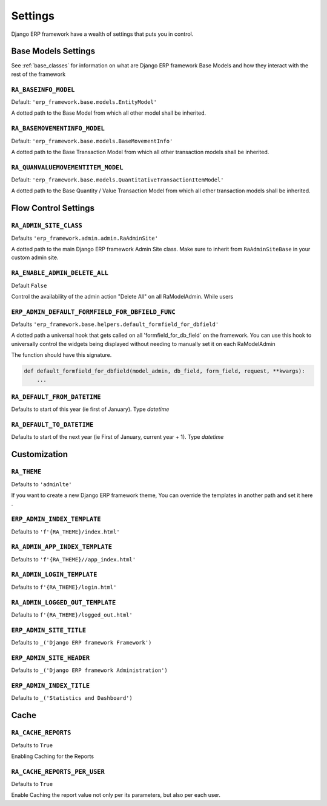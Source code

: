 ========
Settings
========

Django ERP framework have a wealth of settings that puts you in control.


Base Models Settings
====================

See :ref:`base_classes` for information on what are Django ERP framework Base Models and how they interact with the rest of the framework

``RA_BASEINFO_MODEL``
---------------------

Default: ``'erp_framework.base.models.EntityModel'``

A dotted path to the Base Model from which all other model shall be inherited.


``RA_BASEMOVEMENTINFO_MODEL``
-----------------------------

Default: ``'erp_framework.base.models.BaseMovementInfo'``

A dotted path to the Base Transaction Model from which all other transaction models shall be inherited.


``RA_QUANVALUEMOVEMENTITEM_MODEL``
-----------------------------------

Default: ``'erp_framework.base.models.QuantitativeTransactionItemModel'``

A dotted path to the Base Quantity / Value Transaction Model from which all other transaction models shall be inherited.



Flow Control Settings
======================

``RA_ADMIN_SITE_CLASS``
-----------------------

Defaults ``'erp_framework.admin.admin.RaAdminSite'``

A dotted path to the main Django ERP framework Admin Site class.
Make sure to inherit from ``RaAdminSiteBase`` in your custom admin site.

``RA_ENABLE_ADMIN_DELETE_ALL``
------------------------------

Default ``False``

Control the availability of the admin action "Delete All" on all RaModelAdmin.
While users

``ERP_ADMIN_DEFAULT_FORMFIELD_FOR_DBFIELD_FUNC``
---------------------------------

Defaults ``'erp_framework.base.helpers.default_formfield_for_dbfield'``

A dotted path a universal hook that gets called on all 'formfield_for_db_field` on the framework.
You can use this hook to universally control the widgets being displayed without needing to manually set it on each RaModelAdmin

The function should have this signature.

.. code-block:: python

    def default_formfield_for_dbfield(model_admin, db_field, form_field, request, **kwargs):
        ...



``RA_DEFAULT_FROM_DATETIME``
----------------------------

Defaults to start of this year (ie first of January). Type `datetime`


``RA_DEFAULT_TO_DATETIME``
--------------------------

Defaults to start of the next year (ie First of January, current year + 1). Type `datetime`



Customization
=============

``RA_THEME``
------------

Defaults to ``'adminlte'``

If you want to create a new Django ERP framework theme, You can override the templates in another path and set it here .

``ERP_ADMIN_INDEX_TEMPLATE``
---------------------------

Defaults to ``'f'{RA_THEME}/index.html'``


``RA_ADMIN_APP_INDEX_TEMPLATE``
-------------------------------

Defaults to ``'f'{RA_THEME}//app_index.html'``

``RA_ADMIN_LOGIN_TEMPLATE``
---------------------------

Defaults to ``f'{RA_THEME}/login.html'``

``RA_ADMIN_LOGGED_OUT_TEMPLATE``
---------------------------------

Defaults to ``f'{RA_THEME}/logged_out.html'``


``ERP_ADMIN_SITE_TITLE``
-----------------------

Defaults to ``_('Django ERP framework Framework')``

``ERP_ADMIN_SITE_HEADER``
------------------------

Defaults to ``_('Django ERP framework Administration')``


``ERP_ADMIN_INDEX_TITLE``
------------------------

Defaults to  ``_('Statistics and Dashboard')``


Cache
=====

``RA_CACHE_REPORTS``
--------------------
Defaults to ``True``

Enabling Caching for the Reports

``RA_CACHE_REPORTS_PER_USER``
-----------------------------
Defaults to ``True``

Enable Caching the report value not only per its parameters, but also per each user.